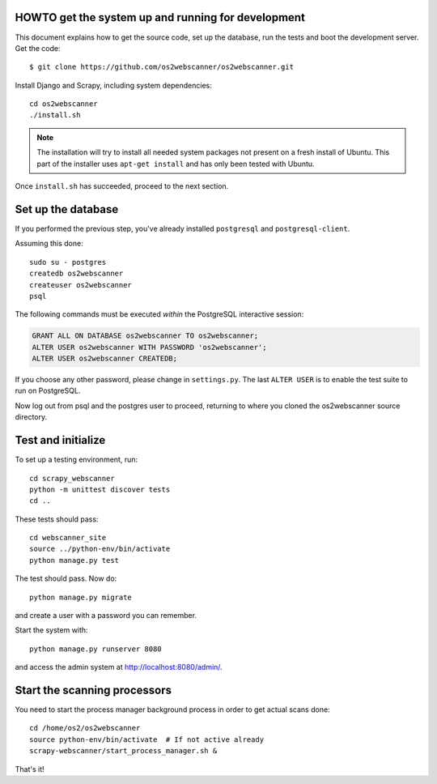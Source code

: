 HOWTO get the system up and running for development
===================================================

.. highlight:: shell

This document explains how to get the source code, set up the database, run the
tests and boot the development server.  Get the code::

  $ git clone https://github.com/os2webscanner/os2webscanner.git

Install Django and Scrapy, including system dependencies::

  cd os2webscanner
  ./install.sh

.. note:: The installation will try to install all needed system
          packages not present on a fresh install of Ubuntu. This part
          of the installer uses ``apt-get install`` and has only been
          tested with Ubuntu.

Once ``install.sh`` has succeeded, proceed to the next section.

Set up the database
===================

If you performed the previous step, you've already installed ``postgresql`` and
``postgresql-client``.

Assuming this done::

  sudo su - postgres
  createdb os2webscanner
  createuser os2webscanner
  psql


The following commands must be executed *within* the PostgreSQL
interactive session:

.. sourcecode:: sql

  GRANT ALL ON DATABASE os2webscanner TO os2webscanner;
  ALTER USER os2webscanner WITH PASSWORD 'os2webscanner'; 
  ALTER USER os2webscanner CREATEDB;

If you choose any other password, please change in ``settings.py``. The last
``ALTER USER`` is to enable the test suite to run on PostgreSQL.

Now log out from psql and the postgres user to proceed, returning to
where you cloned the os2webscanner source directory.

Test and initialize
===================

To set up a testing environment, run::

   cd scrapy_webscanner
   python -m unittest discover tests
   cd ..

These tests should pass::

  cd webscanner_site
  source ../python-env/bin/activate
  python manage.py test

The test should pass. Now do::

  python manage.py migrate

and create a user with a password you can remember.


Start the system with::

  python manage.py runserver 8080

and access the admin system at http://localhost:8080/admin/.


Start the scanning processors
=============================

You need to start the process manager background process in order to get actual
scans done::

  cd /home/os2/os2webscanner
  source python-env/bin/activate  # If not active already
  scrapy-webscanner/start_process_manager.sh &


That's it!

